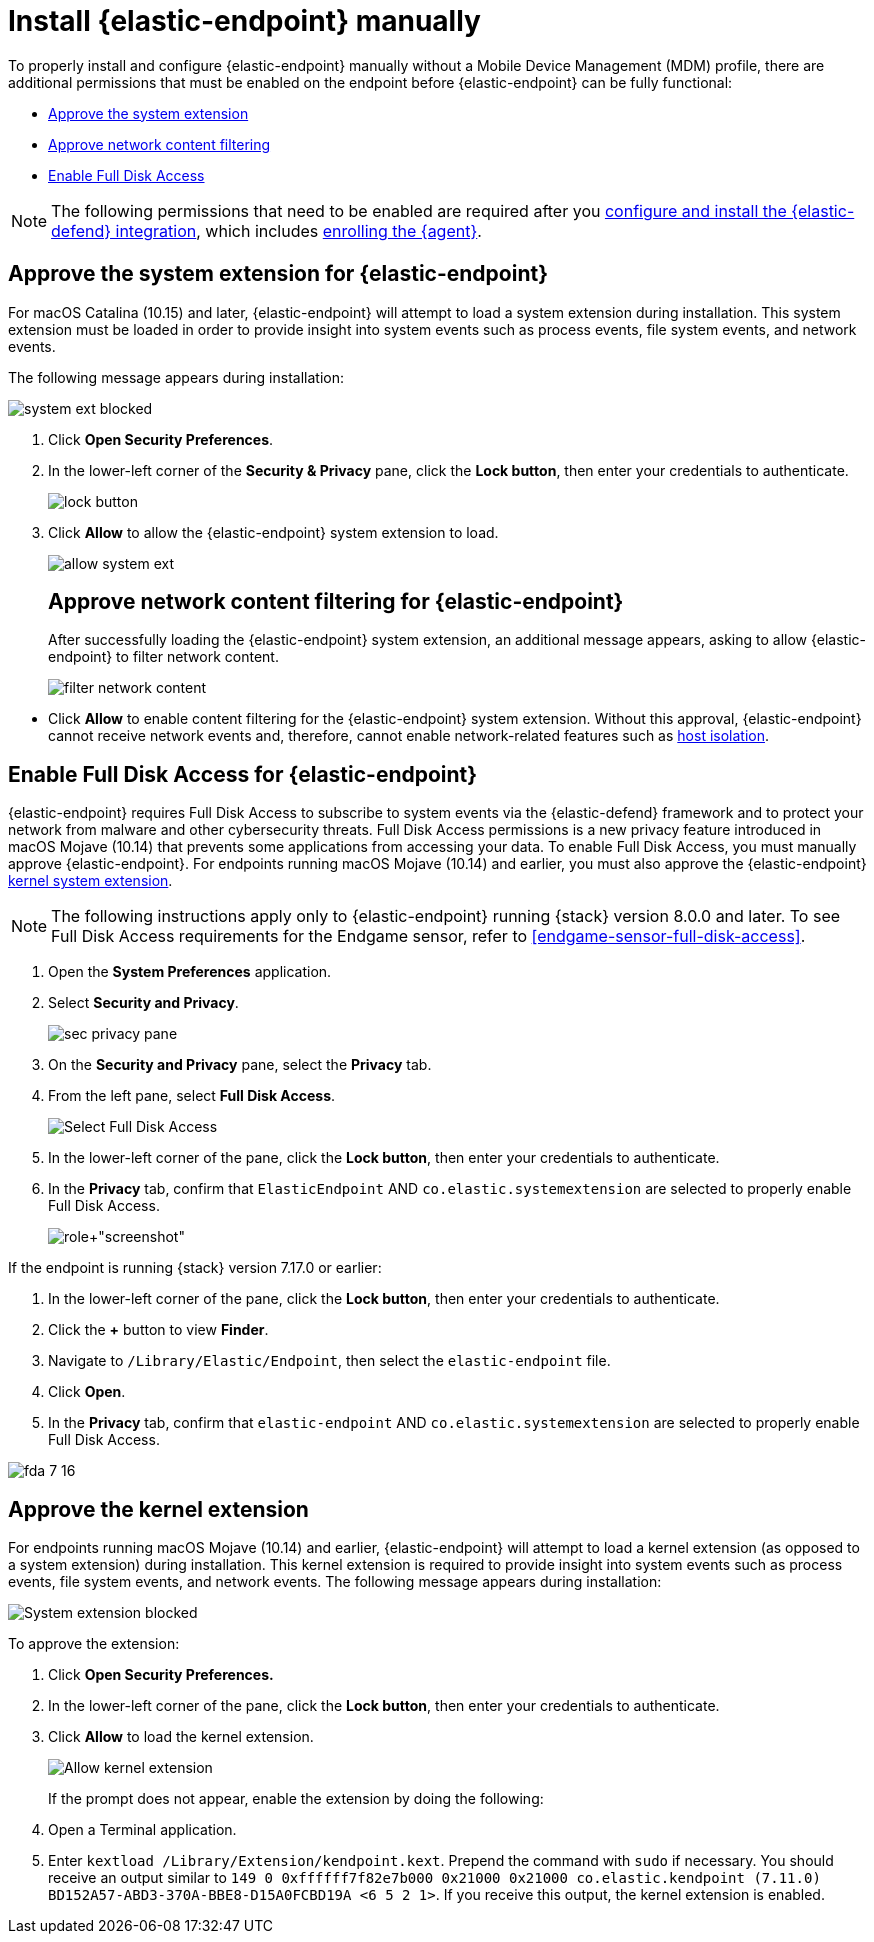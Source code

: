 [[deploy-elastic-endpoint]]
= Install {elastic-endpoint} manually

To properly install and configure {elastic-endpoint} manually without a Mobile Device Management (MDM) profile, there are additional permissions that must be enabled on the endpoint before {elastic-endpoint} can be fully functional:

* <<system-extension-endpoint, Approve the system extension>>
* <<allow-filter-content, Approve network content filtering>>
* <<enable-fda-endpoint, Enable Full Disk Access>>

NOTE: The following permissions that need to be enabled are required after you <<install-endpoint, configure and install the {elastic-defend} integration>>, which includes <<enroll-security-agent, enrolling the {agent}>>.

[discrete]
[[system-extension-endpoint]]
== Approve the system extension for {elastic-endpoint}

For macOS Catalina (10.15) and later, {elastic-endpoint} will attempt to load a system extension during installation. This system extension must be loaded in order to provide insight into system events such as process events, file system events, and network events.

The following message appears during installation:

--
image::images/install-endpoint/system-ext-blocked.png[]
--

. Click *Open Security Preferences*.
. In the lower-left corner of the *Security & Privacy* pane, click the *Lock button*, then enter your credentials to authenticate.
+
--
image::images/install-endpoint/lock-button.png[]
--
+
. Click *Allow* to allow the {elastic-endpoint} system extension to load.
+
--
image::images/install-endpoint/allow-system-ext.png[]

[discrete]
[[allow-filter-content]]
== Approve network content filtering for {elastic-endpoint}

After successfully loading the {elastic-endpoint} system extension,  an additional message appears, asking to allow {elastic-endpoint} to filter network content.

--
image::images/install-endpoint/filter-network-content.png[]
--

* Click *Allow* to enable content filtering for the {elastic-endpoint} system extension. Without this approval, {elastic-endpoint} cannot receive network events and, therefore, cannot enable network-related features such as <<host-isolation-ov, host isolation>>.

[discrete]
[[enable-fda-endpoint]]
== Enable Full Disk Access for {elastic-endpoint}

{elastic-endpoint} requires Full Disk Access to subscribe to system events via the {elastic-defend} framework and to protect your network from malware and other cybersecurity threats. Full Disk Access permissions is a new privacy feature introduced in macOS Mojave (10.14) that prevents some applications from accessing your data. To enable Full Disk Access, you must manually approve {elastic-endpoint}. For endpoints running macOS Mojave (10.14) and earlier, you must also approve the {elastic-endpoint} <<kernel-extension-approval, kernel system extension>>.

NOTE: The following instructions apply only to {elastic-endpoint} running {stack} version 8.0.0 and later. To see Full Disk Access requirements for the Endgame sensor, refer to <<endgame-sensor-full-disk-access>>.

. Open the *System Preferences* application.
. Select *Security and Privacy*.
+
[role="screenshot"]
image::images/fda/sec-privacy-pane.png[]
+
. On the *Security and Privacy* pane, select the *Privacy* tab.
. From the left pane, select *Full Disk Access*.
+
[role="screenshot"]
image::images/fda/select-fda.png[Select Full Disk Access]
+
. In the lower-left corner of the pane, click the *Lock button*, then enter your credentials to authenticate.
. In the *Privacy* tab,  confirm that `ElasticEndpoint` AND `co.elastic.systemextension` are selected to properly enable Full Disk Access.
+
[role+"screenshot"]
image::images/fda/select-endpoint-ext.png[]

If the endpoint is running {stack} version 7.17.0 or earlier:

. In the lower-left corner of the pane, click the *Lock button*, then enter your credentials to authenticate.
. Click the *+* button to view *Finder*.
. Navigate to `/Library/Elastic/Endpoint`, then select the `elastic-endpoint` file.
. Click *Open*.
. In the *Privacy* tab, confirm that `elastic-endpoint` AND `co.elastic.systemextension` are selected to properly enable Full Disk Access.
--
image::images/fda/fda-7-16.png[]

[discrete]
[[kernel-extension-approval]]
== Approve the kernel extension

For endpoints running macOS Mojave (10.14) and earlier, {elastic-endpoint} will attempt to load a kernel extension (as opposed to a system extension) during installation. This kernel extension is required to provide insight into system events such as process events, file system events, and network events. The following message appears during installation:

--
image::images/fda/sys-ext-blocked.png[System extension blocked]
--

To approve the extension:

. Click *Open Security Preferences.*
. In the lower-left corner of the pane, click the **Lock button**, then enter your credentials to authenticate.
. Click *Allow* to load the kernel extension.
+
--
image::images/fda/allow-kernel-ext.png[Allow kernel extension]
--
+

If the prompt does not appear, enable the extension by doing the following:

. Open a Terminal application.
. Enter `kextload /Library/Extension/kendpoint.kext`. Prepend the command with `sudo` if necessary.
You should receive an output similar to `149    0 0xffffff7f82e7b000 0x21000    0x21000    co.elastic.kendpoint (7.11.0) BD152A57-ABD3-370A-BBE8-D15A0FCBD19A <6 5 2 1>`. If you receive this output, the kernel extension is enabled.

